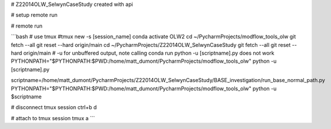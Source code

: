 # Z22014OLW_SelwynCaseStudy
created with api

# setup remote run

.. code-block::bash

    mkdir ~/PycharmProjects/Z22014OLW_SelwynCaseStudy
    cd ~/PycharmProjects/Z22014OLW_SelwynCaseStudy
    git clone https://$kslgittoken@github.com/Komanawa-Solutions-Ltd/Z22014OLW_SelwynCaseStudy.git


# remote run

```bash
# use tmux
#tmux new -s [session_name]
conda activate OLW2
cd ~/PycharmProjects/modflow_tools_olw
git fetch --all
git reset --hard origin/main
cd ~/PycharmProjects/Z22014OLW_SelwynCaseStudy
git fetch --all
git reset --hard origin/main
# -u for unbuffered output, note calling conda run python -u [scriptname].py does not work
PYTHONPATH="$PYTHONPATH:$PWD:/home/matt_dumont/PycharmProjects/modflow_tools_olw" python -u [scriptname].py

scriptname=/home/matt_dumont/PycharmProjects/Z22014OLW_SelwynCaseStudy/BASE_investigation/run_base_normal_path.py
PYTHONPATH="$PYTHONPATH:$PWD:/home/matt_dumont/PycharmProjects/modflow_tools_olw" python -u $scriptname

# disconnect tmux session
ctrl+b d

# attach to tmux session
tmux a
```